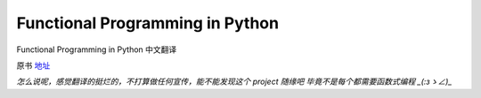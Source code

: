 Functional Programming in Python
===========

Functional Programming in Python  中文翻译

原书 地址_

.. _地址:  http://www.oreilly.com/programming/free/functional-programming-python.csp


*怎么说呢，感觉翻译的挺烂的，不打算做任何宣传，能不能发现这个 project 随缘吧
毕竟不是每个都需要函数式编程 _(:зゝ∠)_*

